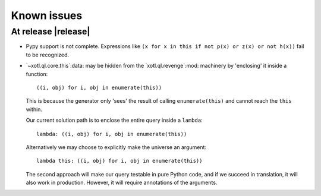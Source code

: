 ==============
 Known issues
==============

.. _known-issues-0.3.0:

At release |release|
====================

- Pypy support is not complete.  Expressions like ``(x for x in this if not
  p(x) or z(x) or not h(x))`` fail to be recognized.


- `~xotl.ql.core.this`:data: may be hidden from the `xotl.ql.revenge`:mod:
  machinery by 'enclosing' it inside a function::

    ((i, obj) for i, obj in enumerate(this))

  This is because the generator only 'sees' the result of calling
  ``enumerate(this)`` and cannot reach the ``this`` within.

  Our current solution path is to enclose the entire query inside a
  ``lambda``::

    lambda: ((i, obj) for i, obj in enumerate(this))


  Alternatively we may choose to explicitly make the universe an argument::

    lambda this: ((i, obj) for i, obj in enumerate(this))


  The second approach will make our query testable in pure Python code, and if
  we succeed in translation, it will also work in production.  However, it
  will require annotations of the arguments.
